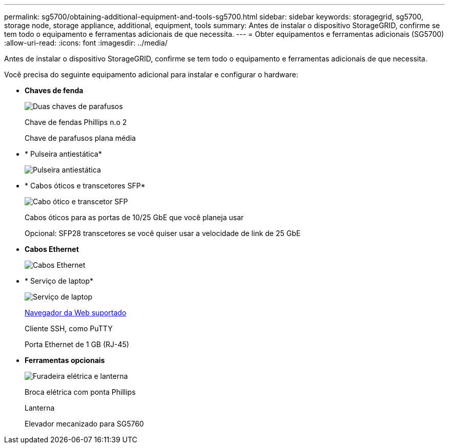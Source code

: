 ---
permalink: sg5700/obtaining-additional-equipment-and-tools-sg5700.html 
sidebar: sidebar 
keywords: storagegrid, sg5700, storage node, storage appliance, additional, equipment, tools 
summary: Antes de instalar o dispositivo StorageGRID, confirme se tem todo o equipamento e ferramentas adicionais de que necessita. 
---
= Obter equipamentos e ferramentas adicionais (SG5700)
:allow-uri-read: 
:icons: font
:imagesdir: ../media/


[role="lead"]
Antes de instalar o dispositivo StorageGRID, confirme se tem todo o equipamento e ferramentas adicionais de que necessita.

Você precisa do seguinte equipamento adicional para instalar e configurar o hardware:

* *Chaves de fenda*
+
image::../media/screwdrivers.gif[Duas chaves de parafusos]

+
Chave de fendas Phillips n.o 2

+
Chave de parafusos plana média

* * Pulseira antiestática*
+
image::../media/appliance_wriststrap.gif[Pulseira antiestática]

* * Cabos óticos e transcetores SFP*
+
image::../media/fc_cable_and_sfp.gif[Cabo ótico e transcetor SFP]

+
Cabos óticos para as portas de 10/25 GbE que você planeja usar

+
Opcional: SFP28 transcetores se você quiser usar a velocidade de link de 25 GbE

* *Cabos Ethernet*
+
image::../media/ethernet_cables.png[Cabos Ethernet]

* * Serviço de laptop*
+
image::../media/sam_management_client.gif[Serviço de laptop]

+
xref:../admin/web-browser-requirements.adoc[Navegador da Web suportado]

+
Cliente SSH, como PuTTY

+
Porta Ethernet de 1 GB (RJ-45)

* *Ferramentas opcionais*
+
image::../media/optional_tools.gif[Furadeira elétrica e lanterna]

+
Broca elétrica com ponta Phillips

+
Lanterna

+
Elevador mecanizado para SG5760


